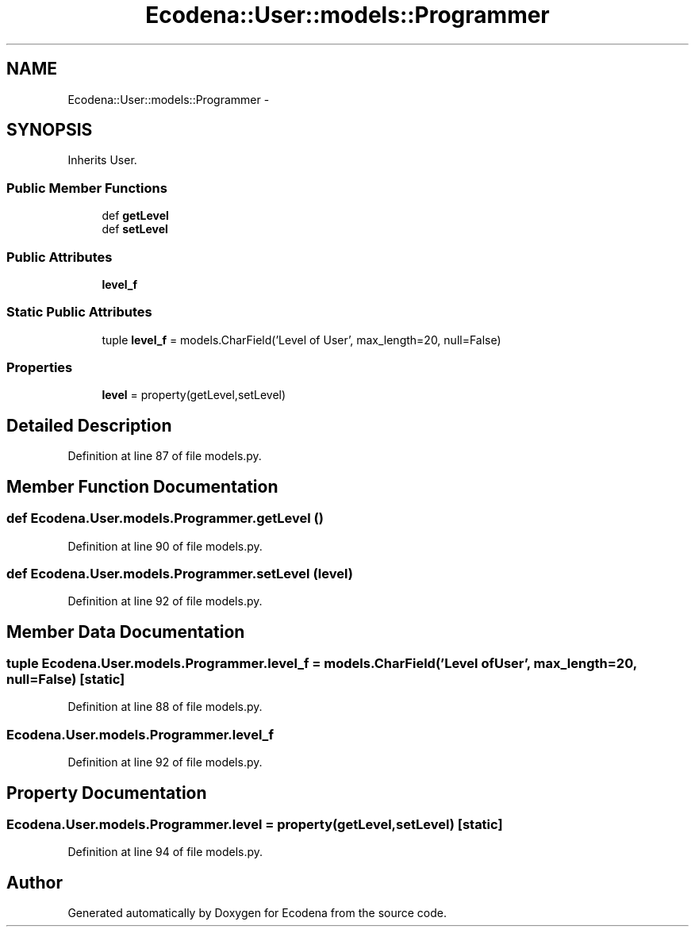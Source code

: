 .TH "Ecodena::User::models::Programmer" 3 "Tue Mar 20 2012" "Version 1.0" "Ecodena" \" -*- nroff -*-
.ad l
.nh
.SH NAME
Ecodena::User::models::Programmer \- 
.SH SYNOPSIS
.br
.PP
.PP
Inherits User.
.SS "Public Member Functions"

.in +1c
.ti -1c
.RI "def \fBgetLevel\fP"
.br
.ti -1c
.RI "def \fBsetLevel\fP"
.br
.in -1c
.SS "Public Attributes"

.in +1c
.ti -1c
.RI "\fBlevel_f\fP"
.br
.in -1c
.SS "Static Public Attributes"

.in +1c
.ti -1c
.RI "tuple \fBlevel_f\fP = models.CharField('Level of User', max_length=20, null=False)"
.br
.in -1c
.SS "Properties"

.in +1c
.ti -1c
.RI "\fBlevel\fP = property(getLevel,setLevel)"
.br
.in -1c
.SH "Detailed Description"
.PP 
Definition at line 87 of file models.py.
.SH "Member Function Documentation"
.PP 
.SS "def Ecodena.User.models.Programmer.getLevel ()"
.PP
Definition at line 90 of file models.py.
.SS "def Ecodena.User.models.Programmer.setLevel (level)"
.PP
Definition at line 92 of file models.py.
.SH "Member Data Documentation"
.PP 
.SS "tuple \fBEcodena.User.models.Programmer.level_f\fP = models.CharField('Level of User', max_length=20, null=False)\fC [static]\fP"
.PP
Definition at line 88 of file models.py.
.SS "\fBEcodena.User.models.Programmer.level_f\fP"
.PP
Definition at line 92 of file models.py.
.SH "Property Documentation"
.PP 
.SS "Ecodena.User.models.Programmer.level = property(getLevel,setLevel)\fC [static]\fP"
.PP
Definition at line 94 of file models.py.

.SH "Author"
.PP 
Generated automatically by Doxygen for Ecodena from the source code.
